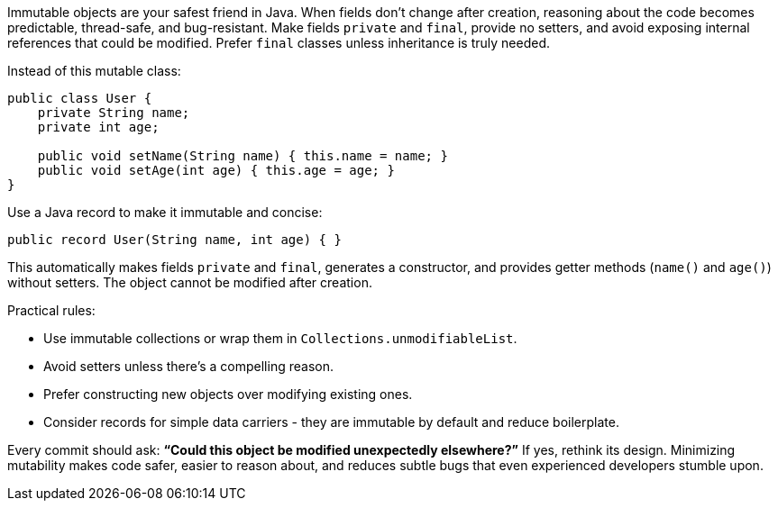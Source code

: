 Immutable objects are your safest friend in Java. When fields don’t change after creation, reasoning about the code becomes predictable, thread-safe, and bug-resistant. Make fields `private` and `final`, provide no setters, and avoid exposing internal references that could be modified. Prefer `final` classes unless inheritance is truly needed.

Instead of this mutable class:

```java
public class User {
    private String name;
    private int age;

    public void setName(String name) { this.name = name; }
    public void setAge(int age) { this.age = age; }
}
```

Use a Java record to make it immutable and concise:

```java
public record User(String name, int age) { }
```

This automatically makes fields `private` and `final`, generates a constructor, and provides getter methods (`name()` and `age()`) without setters. The object cannot be modified after creation.

Practical rules:

* Use immutable collections or wrap them in `Collections.unmodifiableList`.
* Avoid setters unless there’s a compelling reason.
* Prefer constructing new objects over modifying existing ones.
* Consider records for simple data carriers  - they are immutable by default and reduce boilerplate.

Every commit should ask: *“Could this object be modified unexpectedly elsewhere?”* If yes, rethink its design. Minimizing mutability makes code safer, easier to reason about, and reduces subtle bugs that even experienced developers stumble upon.
